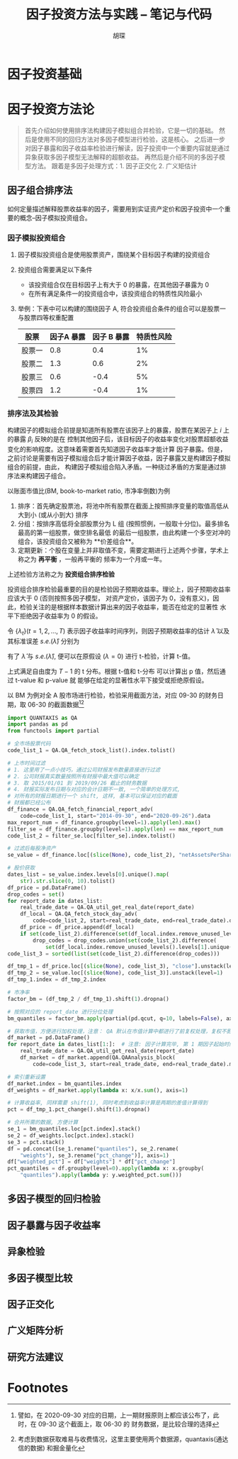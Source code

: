 #+TITLE: 因子投资方法与实践 -- 笔记与代码
#+AUTHOR: 胡琛

* 因子投资基础

* 因子投资方法论
#+BEGIN_QUOTE
首先介绍如何使用排序法构建因子模拟组合并检验，它是一切的基础。
然后是使用不同的回归方法对多因子模型进行检验，这是核心。
之后进一步对因子暴露和因子收益率检验进行解读，因子投资中一个重要内容就是通过异象获取多因子模型无法解释的超额收益。
再然后是介绍不同的多因子模型方法。
跟着是多因子处理方式：1. 因子正交化 2. 广义矩估计
#+END_QUOTE

** 因子组合排序法
如何定量描述解释股票收益率的因子，需要用到实证资产定价和因子投资中一个重要的概念--因子模拟投资组合。
*** 因子模拟投资组合
1. 因子模拟投资组合是使用股票资产，围绕某个目标因子构建的投资组合
2. 投资组合需要满足以下条件
   - 该投资组合仅在目标因子上有大于 0 的暴露，在其他因子暴露为 0
   - 在所有满足条件一的投资组合中，该投资组合的特质性风险最小
3. 举例：下表中可以构建的围绕因子 A, 符合投资组合条件的组合可以是股票一与股票四等权重配置
   | 股票   | 因子A 暴露 | 因子 B 暴露 | 特质性风险 |
   |--------+------------+-------------+------------|
   | 股票一 |        0.8 |         0.4 |         1% |
   | 股票二 |        1.3 |         0.6 |         2% |
   | 股票三 |        0.6 |        -0.4 |         5% |
   | 股票四 |        1.2 |        -0.4 |         1% |
*** 排序法及其检验
构建因子的模拟组合前提是知道所有股票在该因子上的暴露，股票在某因子上 $i$ 上的暴露 $\beta_i$ 反映的是在
控制其他因子后，该目标因子的收益率变化对股票超额收益变化的影响程度。这意味着需要首先知道因子收益率才能计算
因子暴露。但是，之前讨论是需要有因子模拟组合后才能计算因子收益，因子暴露又是构建因子模拟组合的前提，由此，
构建因子模拟组合陷入矛盾。一种绕过矛盾的方案是通过排序法来构建因子组合。

以账面市值比(BM, book-to-market ratio, 市净率倒数)为例
1. 排序：首先确定股票池，将池中所有股票在截面上按照排序变量的取值高低从大到小 (或从小到大) 排序
2. 分组：按排序高低将全部股票分为 L 组 (按照惯例，一般取十分位)。最多排名最高的第一组股票，做空排名最低
   的最后一组股票，由此构建一个多空对冲的组合，该投资组合又被称为 **价差组合**。
3. 定期更新：个股在变量上并非取值不变，需要定期进行上述两个步骤，学术上称之为 **再平衡** ，一般再平衡的
   频率为一个月或一年。
上述检验方法称之为 **投资组合排序检验**

投资组合排序检验最重要的目的是检验因子预期收益率。理论上，因子预期收益率应该大于 0 (否则按照多因子模型，
对资产定价，该因子为 0，没有意义)，因此，检验关注的是根据样本数据计算出来的因子收益率，能否在给定的显著性
水平下拒绝因子收益率为 0 的假设。

令 $\{\lambda_t\}(t=1,2,\ldots,T)$ 表示因子收益率时间序列，则因子预期收益率的估计 $\hat{\lambda}$
以及其标准误差 $s.e.(\hat{\lambda})$ 分别为
\begin{aligned}
  \hat{\lambda} &= \frac{1}{T}\sum\limits_{t=1}^T\lambda_t\\
  s.e.(\hat{\lambda}) &= \frac{\mathbf{std}(\lambda_t)}{\sqrt{T}}
\end{aligned}
有了 $\hat{\lambda}$ 与 $s.e.(\hat{\lambda})$, 便可以在原假设 ($\lambda=0$) 进行 t-检验，计算 t-值。
\begin{equation}
  t = \frac{\hat{\lambda}}{s.e.(\hat{\lambda})}
\end{equation}
上式满足自由度为 $T-1$ 的 t 分布。根据 t-值和 t-分布 可以计算出 p 值，然后通过 t-value 和 p-value 就
能够在给定的显著性水平下接受或拒绝原假设。

以 BM 为例对全 A 股市场进行检验，检验采用截面方法，对应 09-30 的财务日期，取 06-30 的截面数据[fn:1][fn:2]
#+BEGIN_SRC python
import QUANTAXIS as QA
import pandas as pd
from functools import partial

# 全市场股票代码
code_list_1 = QA.QA_fetch_stock_list().index.tolist()

# 上市时间过滤
# 1. 这里用了一点小技巧，通过公司财报发布数量直接进行过滤
# 2. 公司财报真实数量按照所有财报中最大值可以确定
# 3. 取 2015/01/01 到 2019/09/26 截止的财务数据
# 4. 财报实际发布日期与对应的会计日期不一致, 一个简单的处理方式,
# 对所有的财报日期进行一个 shift, 这样, 基本可以保证对应的截面
# 财报都已经公布
df_finance = QA.QA_fetch_financial_report_adv(
    code=code_list_1, start="2014-09-30", end="2020-09-26").data
max_report_num = df_finance.groupby(level=1).apply(len).max()
filter_se = df_finance.groupby(level=1).apply(len) == max_report_num
code_list_2 = filter_se.loc[filter_se].index.tolist()

# 过滤后每股净资产
se_value = df_finance.loc[(slice(None), code_list_2), "netAssetsPerShare"]

# 股价获取
dates_list = se_value.index.levels[0].unique().map(
    str).str.slice(0, 10).tolist()
df_price = pd.DataFrame()
drop_codes = set()
for report_date in dates_list:
    real_trade_date = QA.QA_util_get_real_date(report_date)
    df_local = QA.QA_fetch_stock_day_adv(
        code=code_list_2, start=real_trade_date, end=real_trade_date).data
    df_price = df_price.append(df_local)
    if set(code_list_2).difference(set(df_local.index.remove_unused_levels().levels[1].unique())):
        drop_codes = drop_codes.union(set(code_list_2).difference(
            set(df_local.index.remove_unused_levels().levels[1].unique())))
code_list_3 = sorted(list(set(code_list_2).difference(drop_codes)))

df_tmp_1 = df_price.loc[(slice(None), code_list_3), "close"].unstack(level=1)
df_tmp_2 = se_value.loc[(slice(None), code_list_3)].unstack(level=1)
df_tmp_1.index = df_tmp_2.index

# 市净率
factor_bm = (df_tmp_2 / df_tmp_1).shift(1).dropna()

# 按照对应的 report_date 进行分位处理
bm_quantiles = factor_bm.apply(partial(pd.qcut, q=10, labels=False), axis=1)

# 获取市值，方便进行加权处理，注意： QA 默认在市值计算中都进行了前复权处理，复权不影响市值计算
df_market = pd.DataFrame()
for report_date in dates_list[1:]:  # 注意: 因子计算完毕, 第 1 期因子起始时间已经从 2015-3-31 开始
    real_trade_date = QA.QA_util_get_real_date(report_date)
    df_market = df_market.append(QA.QAAnalysis_block(
        code=code_list_3, start=real_trade_date, end=real_trade_date).market_value["mv"].unstack(level=1))

# 索引重新设置
df_market.index = bm_quantiles.index
df_weights = df_market.apply(lambda x: x/x.sum(), axis=1)

# 计算收益率, 同样需要 shift(1), 同时考虑到收益率计算是两期的差值计算得到
pct = df_tmp_1.pct_change().shift(1).dropna()

# 合并所需的数据, 方便计算
se_1 = bm_quantiles.loc[pct.index].stack()
se_2 = df_weights.loc[pct.index].stack()
se_3 = pct.stack()
df = pd.concat([se_1.rename("quantiles"), se_2.rename(
    "weights"), se_3.rename("pct_change")], axis=1)
df["weighted_pct"] = df["weights"] * df["pct_change"]
pct_quantiles = df.groupby(level=0).apply(lambda x: x.groupby(
    "quantiles").apply(lambda y: y.weighted_pct.sum()))
#+END_SRC

** 多因子模型的回归检验
** 因子暴露与因子收益率
** 异象检验
** 多因子模型比较
** 因子正交化
** 广义矩阵分析
** 研究方法建议

* Footnotes

[fn:2] 考虑到数据获取难易与收费情况，这里主要使用两个数据源，quantaxis(通达信的数据) 和掘金量化

[fn:1] 譬如，在 2020-09-30 对应的日期，上一期财报原则上都应该公布了，此时，在 09-30 这个截面上，取 06-30 的
财务数据，是比较合理的选择
